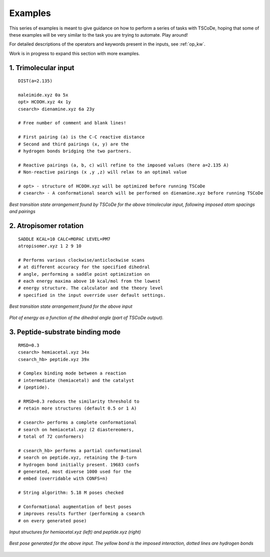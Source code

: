 .. _exs:

Examples
========

This series of examples is meant to give guidance on how to perform a series of tasks
with TSCoDe, hoping that some of these examples will be very similar to the task you are
trying to automate. Play around!

For detailed descriptions of the operators and keywords present in the inputs, see :ref:`op_kw`.

Work is in progress to expand this section with more examples.

1. Trimolecular input
+++++++++++++++++++++

::

    DIST(a=2.135)

    maleimide.xyz 0a 5x
    opt> HCOOH.xyz 4x 1y
    csearch> dienamine.xyz 6a 23y

    # Free number of comment and blank lines!

    # First pairing (a) is the C-C reactive distance
    # Second and third pairings (x, y) are the
    # hydrogen bonds bridging the two partners.

    # Reactive pairings (a, b, c) will refine to the imposed values (here a=2.135 A)
    # Non-reactive pairings (x ,y ,z) will relax to an optimal value

    # opt> - structure of HCOOH.xyz will be optimized before running TSCoDe
    # csearch> - A conformational search will be performed on dienamine.xyz before running TSCoDe

.. figure:: /images/trimolecular.png
   :align: center
   :alt: Example output structure
   :width: 75%

   *Best transition state arrangement found by TSCoDe for the above trimolecular input, following imposed atom spacings and pairings*

2. Atropisomer rotation
+++++++++++++++++++++++

::

    SADDLE KCAL=10 CALC=MOPAC LEVEL=PM7
    atropisomer.xyz 1 2 9 10

    # Performs various clockwise/anticlockwise scans
    # at different accuracy for the specified dihedral
    # angle, performing a saddle point optimization on
    # each energy maxima above 10 kcal/mol from the lowest
    # energy structure. The calculator and the theory level
    # specified in the input override user default settings.

.. figure:: /images/atropo.png
   :alt: Example output structure
   :width: 75%
   :align: center
   
   *Best transition state arrangement found for the above input*
   
   
.. figure:: /images/plot.svg
   :alt: Example plot
   :width: 75%
   :align: center

   *Plot of energy as a function of the dihedral angle (part of TSCoDe output).*

3. Peptide-substrate binding mode
+++++++++++++++++++++++++++++++++

::

    RMSD=0.3
    csearch> hemiacetal.xyz 34x
    csearch_hb> peptide.xyz 39x

    # Complex binding mode between a reaction
    # intermediate (hemiacetal) and the catalyst
    # (peptide).

    # RMSD=0.3 reduces the similarity threshold to
    # retain more structures (default 0.5 or 1 A)

    # csearch> performs a complete conformational
    # search on hemiacetal.xyz (2 diastereomers,
    # total of 72 conformers)
    
    # csearch_hb> performs a partial conformational 
    # search on peptide.xyz, retaining the β-turn
    # hydrogen bond initially present. 19683 confs
    # generated, most diverse 1000 used for the 
    # embed (overridable with CONFS=n)

    # String algorithm: 5.18 M poses checked

    # Conformational augmentation of best poses
    # improves results further (performing a csearch
    # on every generated pose)

.. figure:: /images/peptide_chemdraw.png
   :alt: Input structures
   :width: 75%
   :align: center
   
   *Input structures for hemiacetal.xyz (left) and peptide.xyz (right)*
   
   
.. figure:: /images/peptide.png
   :alt: One output pose
   :width: 75%
   :align: center

   *Best pose generated for the above input. The yellow bond is the imposed interaction, dotted lines are hydrogen bonds*

.. 4. Complex embedding with internal and external constraints
.. +++++++++++++++++++++++++++++++++++++++++++++++++++++++++++

.. ::

